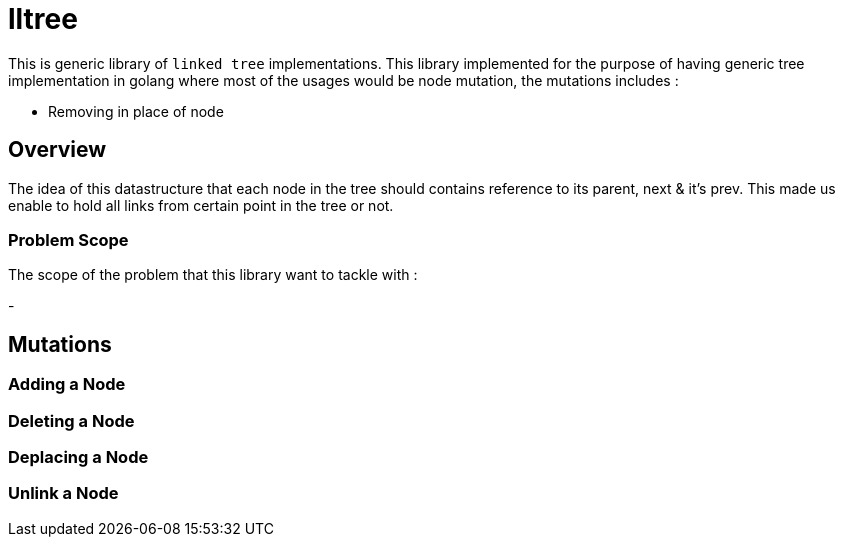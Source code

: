 = lltree

This is generic library of `linked tree` implementations. This library implemented for the purpose of having generic tree implementation
in golang where most of the usages would be node mutation, the mutations includes :

- Removing in place of node


== Overview

The idea of this datastructure that each node in the tree should contains reference to its parent, next & it's prev. This made us enable
to hold all links from certain point in the tree or not.

=== Problem Scope

The scope of the problem that this library want to tackle with :

-

== Mutations

=== Adding a Node

=== Deleting a Node

=== Deplacing a Node

=== Unlink a Node


